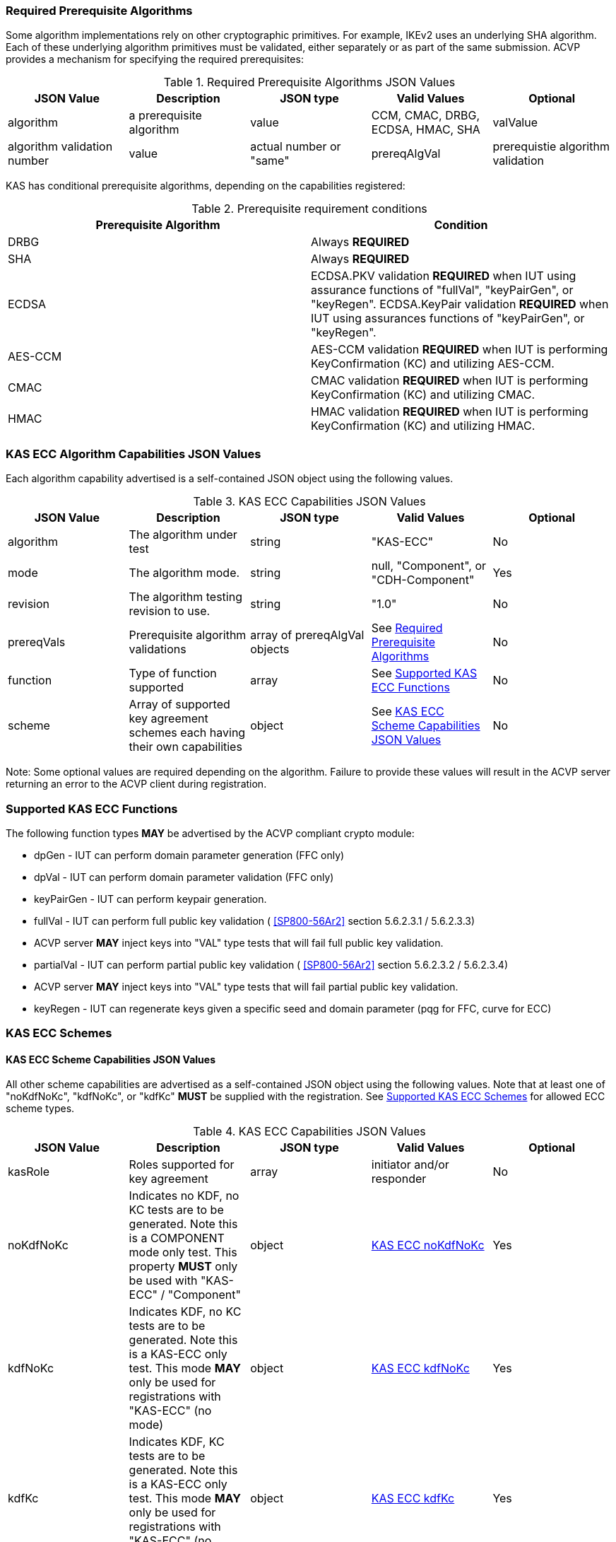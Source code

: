 
[[prereq_algs]]
=== Required Prerequisite Algorithms

Some algorithm implementations rely on other cryptographic primitives. For example, IKEv2 uses an underlying SHA algorithm. Each of these underlying algorithm primitives must be validated, either separately or as part of the same submission. ACVP provides a mechanism for specifying the required prerequisites:

[[rereqs_table]]

.Required Prerequisite Algorithms JSON Values
|===
| JSON Value | Description| JSON type | Valid Values | Optional

| algorithm| a prerequisite algorithm| value| CCM, CMAC, DRBG, ECDSA, HMAC, SHA
| valValue| algorithm validation number| value| actual number or "same"
| prereqAlgVal| prerequistie algorithm validation| object with algorithm and valValue properties| see above
|===

KAS has conditional prerequisite algorithms, depending on the capabilities registered:

[[prereqs_requirements_table]]

.Prerequisite requirement conditions
|===
| Prerequisite Algorithm| Condition

| DRBG | Always *REQUIRED*
| SHA | Always *REQUIRED*
| ECDSA | ECDSA.PKV validation *REQUIRED* when IUT using assurance functions of "fullVal", "keyPairGen", or "keyRegen". ECDSA.KeyPair validation *REQUIRED* when IUT using assurances functions of "keyPairGen", or "keyRegen". 
| AES-CCM | AES-CCM validation *REQUIRED* when IUT is performing KeyConfirmation (KC) and utilizing AES-CCM.
| CMAC | CMAC validation *REQUIRED* when IUT is performing KeyConfirmation (KC) and utilizing CMAC.
| HMAC | HMAC validation *REQUIRED* when IUT is performing KeyConfirmation (KC) and utilizing HMAC.
|===

[[cap_ex]]
=== KAS ECC Algorithm Capabilities JSON Values

Each algorithm capability advertised is a self-contained JSON object using the following values.

[[caps_table]]
.KAS ECC Capabilities JSON Values
|===
| JSON Value| Description| JSON type| Valid Values| Optional

| algorithm| The algorithm under test| string | "KAS-ECC"| No
| mode | The algorithm mode.| string | null, "Component", or "CDH-Component"| Yes
| revision| The algorithm testing revision to use.| string | "1.0"| No
| prereqVals| Prerequisite algorithm validations| array of prereqAlgVal objects| See <<prereq_algs>>| No
| function| Type of function supported| array| See <<supported_functions>>| No
| scheme| Array of supported key agreement schemes each having their own capabilities| object| See <<supported_schemes>>| No
|===

Note: Some optional values are required depending on the algorithm. Failure to provide these values will result in the ACVP server returning an error to the ACVP client during registration.

[[supported_functions]]
=== Supported KAS ECC Functions

The following function types *MAY* be advertised by the ACVP compliant crypto module:
                    
* dpGen - IUT can perform domain parameter generation (FFC only)
* dpVal - IUT can perform domain parameter validation (FFC only)
* keyPairGen - IUT can perform keypair generation.
* fullVal - IUT can perform full public key validation ( <<SP800-56Ar2>> section 5.6.2.3.1 / 5.6.2.3.3) 
  * ACVP server *MAY* inject keys into "VAL" type tests that will fail full public key validation.
* partialVal - IUT can perform partial public key validation ( <<SP800-56Ar2>> section 5.6.2.3.2 / 5.6.2.3.4) 
  * ACVP server *MAY* inject keys into "VAL" type tests that will fail partial public key validation.
* keyRegen - IUT can regenerate keys given a specific seed and domain parameter (pqg for FFC, curve for ECC)

[[schemes]]
=== KAS ECC Schemes

[[supported_schemes]]
==== KAS ECC Scheme Capabilities JSON Values

All other scheme capabilities are advertised as a self-contained JSON object using the following values. Note that at least one of "noKdfNoKc", "kdfNoKc", or "kdfKc" *MUST* be supplied with the registration. See <<supported_scheme_values>> for allowed ECC scheme types. 

[[scheme_caps_table]]

.KAS ECC Capabilities JSON Values
|===
| JSON Value| Description| JSON type| Valid Values| Optional

| kasRole| Roles supported for key agreement| array| initiator and/or responder| No
| noKdfNoKc| Indicates no KDF, no KC tests are to be generated. Note this is a COMPONENT mode only test. This property *MUST* only be used with "KAS-ECC" / "Component"| object| <<noKdfNoKc>>| Yes
| kdfNoKc| Indicates KDF, no KC tests are to be generated. Note this is a KAS-ECC only test. This mode *MAY* only be used for registrations with "KAS-ECC" (no mode)| object| <<kdfNoKc>>| Yes
| kdfKc| Indicates KDF, KC tests are to be generated. Note this is a KAS-ECC only test. This mode *MAY* only be used for registrations with "KAS-ECC" (no mode)| object| <<kdfKc>>| Yes
|===

[[supported_scheme_values]]
==== Supported KAS ECC Schemes

The following schemes *MAY* be advertised by the ACVP compliant crypto module:

* ephemeralUnified - keyConfirmation not supported
* fullMqv
* fullUnified
* onePassDh - Can only provide unilateral key confirmation party V to party U.
* onePassMqv
* onePassUnified
* staticUnified

[[kasMode]]
=== KAS ECC Modes

[[noKdfNoKc]]
==== KAS ECC noKdfNoKc

Contains properties *REQUIRED* for "noKdfNoKc" registration. 

[[noKdfNoKc_table]]

.NoKdfNoKc Capabilities
|===
| JSON Value| Description| JSON type| Valid Values| Optional

| parameterSet| The parameterSet options for "noKdfNoKc"| object| <<parameter_set>>| No
|===

[[kdfNoKc]]
==== KAS ECC kdfNoKc

Contains properties *REQUIRED* for "kdfNoKc" registration. 

[[kdfNoKc_table]]
.kdfNoKc Capabilities
|===
| JSON Value| Description| JSON type| Valid Values| Optional

| kdfOption| The kdf options for "kdfNoKc"| object| <<supported_kdfOption>>| No
| dkmNonceTypes | the dkmNonceTypes supported | array of string | randomNonce, timestamp, sequence, timestampSequence | Required for staticUnified scheme
| parameterSet| The parameterSet options for "kdfNoKc"| object| <<parameter_set>>| No
|===

[[kdfKc]]
==== KAS ECC kdfKc

Contains properties *REQUIRED* for "kdfKc" registration. 

[[kdfKc_table]]

.kdfKc Capabilities
|===
| JSON Value| Description| JSON type| Valid Values| Optional

| kdfOption| The kdf options for "kdfNoKc"| object| <<supported_kdfOption>>| No
| kcOption| The kc options for "kdfNoKc"| object| <<supported_kcOption>>| No
| parameterSet| The parameterSet options for "kdfNoKc"| object| <<parameter_set>>| No
|===

[[parameterSet]]
=== Parameter Sets

[[parameter_set]]
==== KAS ECC Parameter Set

Each parameter set advertised is a self-contained JSON object using the following values. Note that at least one parameter set ("eb", "ec", "ed", "ee") is *REQUIRED*.

[[parameter_set_table]]

.KAS ECC Parameter Set Capabilities JSON Values
|===
| JSON Value| Description| JSON type| Valid Values| Optional

| eb| The eb parameter set| object| See <<parameter_set_details>>| Yes
| ec| The ec parameter set| object| See <<parameter_set_details>>| Yes
| ed| The ed parameter set| object| See <<parameter_set_details>>| Yes
| ee| The ee parameter set| object| See <<parameter_set_details>>| Yes
|===

[[parameter_set_details]]
==== KAS ECC Parameter Set Details

* eb: Len n - 224-255, min Len h - 112, min hash len - 112, min keySize - 112, min macSize - 64
* ec: Len n - 256-283, min Len h - 128, min hash len - 128, min keySize - 128, min macSize - 64
* ed: Len n - 384-511, min Len h - 192, min hash len - 192, min keySize - 192, min macSize - 64
* ee: Len n - 512+, min Len h - 256, min hash len - 256, min keySize - 256, min macSize - 64

"noKdfNoKc" *REQUIRES* "hashAlg"

"kdfNoKc" *REQUIRES* "hashAlg" and at least one valid MAC registration

"kdfKc" *REQUIRES* "hashAlg" and at least one valid MAC registration



[[parameter_set_details_table]]
.KAS ECC Parameter Set Details Capabilities JSON Values
|===
| JSON Value| Description| JSON type| Valid Values| Optional

| curve| The elliptic curve to use for key generation.| value| See <<supported_curves>>| No
| hashAlg| The hash algorithms to use for KDF (and noKdfNoKc)| array| See <<supported_hashAlg>>| No
| macOption| The macOption(s) to use with "kdfNoKc" and/or "kdfKc"| object| See <<supported_macOption>>| Yes
|===

[[supported_curves]]
=== Supported ECC Curves

The following ECC Curves *MAY* be advertised by the ACVP compliant crypto module:

[[curves]]

.Supported Curves per parameter set.
|===
| Parameter Set| Prime| Koblitz| Binary

| eb| P-224| K-233| B-233
| ec| P-256| K-283| B-283
| ed| P-384| K-409| B-409
| ee| P-521| K-571| B-571
|===

[[supported_hashAlg]]
=== Supported Hash Algorithm Methods

The following SHA methods *MAY* be advertised by the ACVP compliant crypto module:

* SHA-1
* SHA2-224
* SHA2-256
* SHA2-384
* SHA2-512

[[supported_macOption]]
=== Supported KAS ECC MAC Options

The following MAC options *MAY* be advertised for registration under a "kdfNoKc" and "kdfKc" kasMode:

* AES-CCM
* CMAC
* HMAC-SHA-1
* HMAC-SHA2-224
* HMAC-SHA2-256
* HMAC-SHA2-384
* HMAC-SHA2-512

[[macOption_details_table]]
.KAS ECC Mac Option Details
|===
| JSON Value| Description| JSON type| Valid Values| Optional

| keyLen| The supported keyLens for the selected MAC.| Domain|  AES based MACs limited to 128, 192, 256. HashAlg based MACs mod 8. All keySizes minimum *MUST* conform to parameter set requirements See <<parameter_set_details>> . | No
| nonceLen| The nonce len for use with AES-CCM mac| value| Input as bits, 56-104, odd byte values only (7-13). Additionally minimum *MUST* conform to parameter set requirements See <<parameter_set_details>> . | Yes (required for AES-CCM)
| macLen| The mac len for use with mac| value| Input as bits, mod 8, minimum *MUST* conform to parameter set requirements See <<parameter_set_details>> , maximum *SHALL NOT* exceed block size.. | No
|===

[[supported_kdfOption]]
=== Supported KAS ECC KDF Options

The following MAC options are available for registration under a "kdfNoKc" and "kdfKc" kasMode:

* concatenation

[[kdfOption_details_table]]

.KAS ECC KDF Option Details
|===
| JSON Value| Description| JSON type| Valid Values| Optional

| oiPattern| The OI pattern to use for constructing OtherInformation.| value| See <<oiPatternConstruction>> . | No
|===

[[oiPatternConstruction]]
==== Other Information Construction

 Some IUTs *MAY* require a specific pattern for the OtherInfo portion of the KDFs for KAS. An "oiPattern" is specified in the KDF registration to accommodate such requirements. Regardless of the oiPattern specified, the OI bitlength *MUST* be 240 for FFC, and 376 for ECC. The OI *SHALL* be padded with random bits (or the most significant bits utilized) when the specified OI pattern does not meet the bitlength requirement 

Pattern candidates:
                        
* literal[123456789ABCDEF] 
  ** uses the specified hex within "[]". literal[123456789ABCDEF] substitutes "123456789ABCDEF" in place of the field
                            
* uPartyInfo 
  ** uPartyId { || ephemeralKey } { || ephemeralNonce } { || dkmNonce } 
    *** dkmNonce is provided by party u for static schemes
    *** "optional" items such as ephemeralKey *MUST* be included when available for ACVP testing.
                            
* vPartyInfo { || ephemeralKey } { || ephemeralNonce } 
  ** vPartyId
    *** "optional" items such as ephemeralKey *MUST* be included when available for ACVP testing.
                          
* counter 
  ** 32bit counter starting at "1" (0x00000001)

Example (Note that party U is the server in this case "434156536964", party V is the IUT "a1b2c3d4e5", using an ECC non-static scheme):

* "concatenation" : "literal[123456789CAFECAFE]||uPartyInfo||vPartyInfo"

Evaluated as:
                        
* "123456789CAFECAFE434156536964a1b2c3d4e5b16c5f78ef56e8c14a561"
  ** "b16c5f78ef56e8c14a561" are random bits applied to meet length requirements

[[supported_kcOption]]
=== Supported KAS ECC KC Options

The following KC options are available for registration under a "kdfKc" kasMode:

[[kcOption_details_table]]
.KAS ECC KC Option Details Capabilities
|===
| JSON Value| Description| JSON type| Valid Values| Optional

| kcRole| The role(s) the IUT is to act as for KeyConfirmation.| array| provider/recipient| No
| kcType| The type(s) the IUT is to act as for KeyConfirmation.| array| unilateral/bilateral| No
| nonceType| The nonce type(s) the IUT is to use for KeyConfirmation.| array| randomNonce, timestamp, sequence, timestampSequence| No
|===

[[app-reg-ex]]
=== Example KAS ECC Capabilities JSON Object

The following is a example JSON object advertising support for KAS ECC.

[source,json]
----
{
	"algorithm": "KAS-ECC",
	"revision": "1.0",
	"prereqVals": [{
			"algorithm": "ECDSA",
			"valValue": "123456"
		},
		{
			"algorithm": "DRBG",
			"valValue": "123456"
		},
		{
			"algorithm": "SHA",
			"valValue": "123456"
		},
		{
			"algorithm": "CCM",
			"valValue": "123456"
		},
		{
			"algorithm": "CMAC",
			"valValue": "123456"
		},
		{
			"algorithm": "HMAC",
			"valValue": "123456"
		}
	],
	"function": ["keyPairGen", "dpGen"],
	"scheme": {
		"ephemeralUnified": {
			"kasRole": ["initiator", "responder"],
			"kdfNoKc": {
				"kdfOption": {
					"concatenation": "uPartyInfo||vPartyInfo",
					"ASN1": "uPartyInfo||vPartyInfo"
				},
				"parameterSet": {
					"ec": {
						"curve": "K-283",
						"hashAlg": ["SHA2-224", "SHA2-256"],
						"macOption": {
							"AES-CCM": {
								"keyLen": [128],
								"nonceLen": 56,
								"macLen": 64
							}
						}
					}
				}
			}
		}
	}
}
----

[[app-reg-component-ex]]
=== Example KAS ECC Component Capabilities JSON Object

The following is a example JSON object advertising support for KAS ECC Component.

[source,json]
----
{
	"algorithm": "KAS-ECC",
	"mode": "Component",
	"revision": "1.0",
	"prereqVals": [{
			"algorithm": "ECDSA",
			"valValue": "123456"
		},
		{
			"algorithm": "DRBG",
			"valValue": "123456"
		},
		{
			"algorithm": "SHA",
			"valValue": "123456"
		},
		{
			"algorithm": "CCM",
			"valValue": "123456"
		},
		{
			"algorithm": "CMAC",
			"valValue": "123456"
		},
		{
			"algorithm": "HMAC",
			"valValue": "123456"
		}
	],
	"function": ["keyPairGen", "dpGen"],
	"scheme": {
		"ephemeralUnified": {
			"kasRole": ["initiator", "responder"],
			"noKdfNoKc": {
				"parameterSet": {
					"eb": {
						"curve": "P-224",
						"hashAlg": ["SHA2-224", "SHA2-256"]
					}
				}
			}
		}
	}
}
----

[[generation_reqs_per_scheme]]
== Generation requirements per party per scheme

The various schemes of KAS all have their own requirements as to keys and nonces per scheme, per party. The below table demonstrates those generation requirements:

[[scheme_generation_requirements]]

.Required Party Generation Obligations
|===
| Scheme| KasMode| KasRole| KeyConfirmationRole| KeyConfirmationDirection| StaticKeyPair| EphemeralKeyPair| EphemeralNonce| DkmNonce

| fullUnified| NoKdfNoKc| InitiatorPartyU| None| None| True| True| False| False
| fullUnified| NoKdfNoKc| ResponderPartyV| None| None| True| True| False| False
| fullUnified| KdfNoKc| InitiatorPartyU| None| None| True| True| False| False
| fullUnified| KdfNoKc| ResponderPartyV| None| None| True| True| False| False
| fullUnified| KdfKc| InitiatorPartyU| Provider| Unilateral| True| True| False| False
| fullUnified| KdfKc| InitiatorPartyU| Provider| Bilateral| True| True| False| False
| fullUnified| KdfKc| InitiatorPartyU| Recipient| Unilateral| True| True| False| False
| fullUnified| KdfKc| InitiatorPartyU| Recipient| Bilateral| True| True| False| False
| fullUnified| KdfKc| ResponderPartyV| Provider| Unilateral| True| True| False| False
| fullUnified| KdfKc| ResponderPartyV| Provider| Bilateral| True| True| False| False
| fullUnified| KdfKc| ResponderPartyV| Recipient| Unilateral| True| True| False| False
| fullUnified| KdfKc| ResponderPartyV| Recipient| Bilateral| True| True| False| False
| fullMqv| NoKdfNoKc| InitiatorPartyU| None| None| True| True| False| False
| fullMqv| NoKdfNoKc| ResponderPartyV| None| None| True| True| False| False
| fullMqv| KdfNoKc| InitiatorPartyU| None| None| True| True| False| False
| fullMqv| KdfNoKc| ResponderPartyV| None| None| True| True| False| False
| fullMqv| KdfKc| InitiatorPartyU| Provider| Unilateral| True| True| False| False
| fullMqv| KdfKc| InitiatorPartyU| Provider| Bilateral| True| True| False| False
| fullMqv| KdfKc| InitiatorPartyU| Recipient| Unilateral| True| True| False| False
| fullMqv| KdfKc| InitiatorPartyU| Recipient| Bilateral| True| True| False| False
| fullMqv| KdfKc| ResponderPartyV| Provider| Unilateral| True| True| False| False
| fullMqv| KdfKc| ResponderPartyV| Provider| Bilateral| True| True| False| False
| fullMqv| KdfKc| ResponderPartyV| Recipient| Unilateral| True| True| False| False
| fullMqv| KdfKc| ResponderPartyV| Recipient| Bilateral| True| True| False| False
| ephemeralUnified| NoKdfNoKc| InitiatorPartyU| None| None| False| True| False| False
| ephemeralUnified| NoKdfNoKc| ResponderPartyV| None| None| False| True| False| False
| ephemeralUnified| KdfNoKc| InitiatorPartyU| None| None| False| True| False| False
| ephemeralUnified| KdfNoKc| ResponderPartyV| None| None| False| True| False| False
| onePassUnified| NoKdfNoKc| InitiatorPartyU| None| None| True| True| False| False
| onePassUnified| NoKdfNoKc| ResponderPartyV| None| None| True| False| False| False
| onePassUnified| KdfNoKc| InitiatorPartyU| None| None| True| True| False| False
| onePassUnified| KdfNoKc| ResponderPartyV| None| None| True| False| False| False
| onePassUnified| KdfKc| InitiatorPartyU| Provider| Unilateral| True| True| False| False
| onePassUnified| KdfKc| InitiatorPartyU| Provider| Bilateral| True| True| False| False
| onePassUnified| KdfKc| InitiatorPartyU| Recipient| Unilateral| True| True| False| False
| onePassUnified| KdfKc| InitiatorPartyU| Recipient| Bilateral| True| True| False| False
| onePassUnified| KdfKc| ResponderPartyV| Provider| Unilateral| True| False| False| False
| onePassUnified| KdfKc| ResponderPartyV| Provider| Bilateral| True| False| True| False
| onePassUnified| KdfKc| ResponderPartyV| Recipient| Unilateral| True| False| True| False
| onePassUnified| KdfKc| ResponderPartyV| Recipient| Bilateral| True| False| True| False
| onePassMqv| NoKdfNoKc| InitiatorPartyU| None| None| True| True| False| False
| onePassMqv| NoKdfNoKc| ResponderPartyV| None| None| True| False| False| False
| onePassMqv| KdfNoKc| InitiatorPartyU| None| None| True| True| False| False
| onePassMqv| KdfNoKc| ResponderPartyV| None| None| True| False| False| False
| onePassMqv| KdfKc| InitiatorPartyU| Provider| Unilateral| True| True| False| False
| onePassMqv| KdfKc| InitiatorPartyU| Provider| Bilateral| True| True| False| False
| onePassMqv| KdfKc| InitiatorPartyU| Recipient| Unilateral| True| True| False| False
| onePassMqv| KdfKc| InitiatorPartyU| Recipient| Bilateral| True| True| False| False
| onePassMqv| KdfKc| ResponderPartyV| Provider| Unilateral| True| False| False| False
| onePassMqv| KdfKc| ResponderPartyV| Provider| Bilateral| True| False| True| False
| onePassMqv| KdfKc| ResponderPartyV| Recipient| Unilateral| True| False| True| False
| onePassMqv| KdfKc| ResponderPartyV| Recipient| Bilateral| True| False| True| False
| onePassDh| NoKdfNoKc| InitiatorPartyU| None| None| False| True| False| False
| onePassDh| NoKdfNoKc| ResponderPartyV| None| None| True| False| False| False
| onePassDh| KdfNoKc| InitiatorPartyU| None| None| False| True| False| False
| onePassDh| KdfNoKc| ResponderPartyV| None| None| True| False| False| False
| onePassDh| KdfKc| InitiatorPartyU| Recipient| Unilateral| False| True| False| False
| onePassDh| KdfKc| ResponderPartyV| Provider| Unilateral| True| False| False| False
| staticUnified| NoKdfNoKc| InitiatorPartyU| None| None| True| False| False| False
| staticUnified| NoKdfNoKc| ResponderPartyV| None| None| True| False| False| False
| staticUnified| KdfNoKc| InitiatorPartyU| None| None| True| False| False| True
| staticUnified| KdfNoKc| ResponderPartyV| None| None| True| False| False| False
| staticUnified| KdfKc| InitiatorPartyU| Provider| Unilateral| True| False| False| True
| staticUnified| KdfKc| InitiatorPartyU| Provider| Bilateral| True| False| False| True
| staticUnified| KdfKc| InitiatorPartyU| Recipient| Unilateral| True| False| False| True
| staticUnified| KdfKc| InitiatorPartyU| Recipient| Bilateral| True| False| False| True
| staticUnified| KdfKc| ResponderPartyV| Provider| Unilateral| True| False| False| False
| staticUnified| KdfKc| ResponderPartyV| Provider| Bilateral| True| False| True| False
| staticUnified| KdfKc| ResponderPartyV| Recipient| Unilateral| True| False| True| False
| staticUnified| KdfKc| ResponderPartyV| Recipient| Bilateral| True| False| True| False
|===
